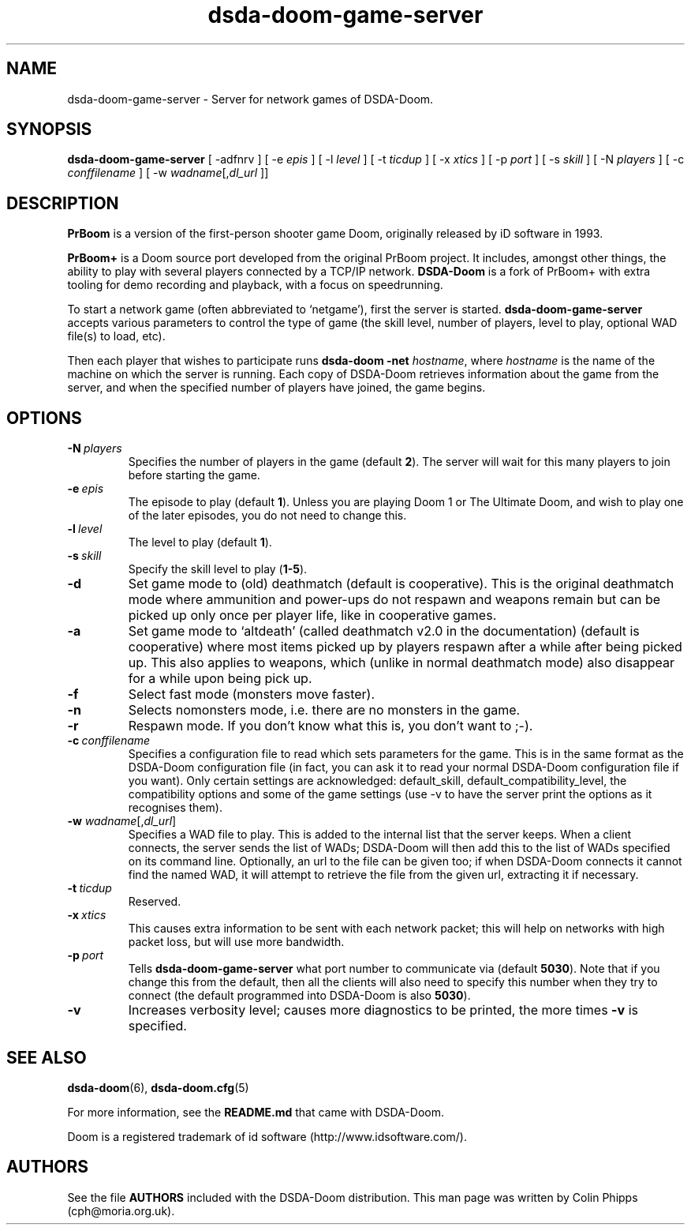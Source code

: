 .TH dsda-doom-game-server 6 "2011-06-27"
.SH NAME
dsda-doom-game-server \- Server for network games of DSDA-Doom.
.SH SYNOPSIS
.B dsda-doom-game-server
[\| \-adfnrv \|] [\| \-e \fIepis\fR \|] [\| \-l \fIlevel\fR \|] [\| \-t \fIticdup\fR \|]
.BR
[\| \-x \fIxtics\fR \|] [\| \-p \fIport\fR \|] [\| \-s \fIskill\fR \|] [\| \-N \fIplayers\fR \|]
.BR
[\| \-c \fIconffilename\fR \|]
.BR
[\| \-w \fIwadname\fR[\|,\fIdl_url\fR \|]\|]
.SH DESCRIPTION
.PP
.B PrBoom
is a version of the first-person shooter game Doom, originally released by iD software in 1993.
.PP
.B PrBoom+
is a Doom source port developed from the original PrBoom project.
It includes, amongst other things, the ability to play with several players 
connected by a TCP/IP network.
.B DSDA-Doom
is a fork of PrBoom+ with extra tooling for demo recording and playback,
with a focus on speedrunning.
.PP
To start a network game (often abbreviated to `netgame'), first the server 
is started. \fBdsda-doom-game-server\fP accepts various parameters to control
the type of game (the skill level, number of players, level to play, optional
WAD file(s) to load, etc).
.PP
Then each player that wishes to participate runs 
.B dsda-doom \-net
.IR hostname , 
where \fIhostname\fR is the name of the machine on which the server is 
running. Each copy of DSDA-Doom retrieves information about the game from
the server, and when the specified number of players have joined, the game 
begins.

.SH OPTIONS
.TP
.BI \-N\  \fIplayers\fR
Specifies the number of players in the game (default \fB2\fP). The server
will wait for this many players to join before starting the game.
.TP
.BI \-e\  \fIepis\fR
The episode to play (default \fB1\fP).  Unless you are playing Doom 1 or The
Ultimate Doom, and wish to play one of the later episodes, you do not need
to change this.
.TP
.BI \-l\  \fIlevel\fR
The level to play (default \fB1\fP). 
.TP
.BI \-s\  \fIskill\fR
Specify the skill level to play (\fB1-5\fP).
.TP
.BI \-d
Set game mode to (old) deathmatch (default is cooperative). This is the original
deathmatch mode where ammunition and power-ups do not respawn and weapons remain
but can be picked up only once per player life, like in cooperative games.
.TP
.BI \-a
Set game mode to `altdeath' (called deathmatch v2.0 in the documentation)
(default is cooperative) where most items picked up by players respawn after a
while after being picked up. This also applies to weapons, which (unlike in
normal deathmatch mode) also disappear for a while upon being pick up.
.TP
.BI \-f
Select fast mode (monsters move faster).
.TP
.BI \-n
Selects nomonsters mode, i.e. there are no monsters in the game.
.TP
.BI \-r
Respawn mode. If you don't know what this is, you don't want to ;-).
.TP
.BI \-c\  conffilename
Specifies a configuration file to read which sets parameters for the
game. This is in the same format as the DSDA-Doom configuration file (in
fact, you can ask it to read your normal DSDA-Doom configuration file if
you want). Only certain settings are acknowledged: default_skill,
default_compatibility_level, the compatibility options and some of the
game settings (use \-v to have the server print the options as it
recognises them).
.TP
\fB\-w\fP \fIwadname\fR[,\fIdl_url\fR]
Specifies a WAD file to play. This is added to the internal list that the 
server keeps. When a client connects, the server sends the list of WADs; 
DSDA-Doom will then add this to the list of WADs specified on its command
line.
Optionally, an url to the file can be given too; if when DSDA-Doom connects
it cannot find the named WAD, it will attempt to retrieve the file 
from the given url, extracting it if necessary.
.TP
.BI \-t\  ticdup
Reserved.
.TP
.BI \-x\  xtics
This causes extra information to be sent with each network packet; this 
will help on networks with high packet loss, but will use more bandwidth.
.TP
.BI \-p\  port
Tells 
.B dsda\-doom\-game\-server
what port number to communicate via (default \fB5030\fP). 
Note that if you change this from the default, then all the clients will 
also need to specify this number when they try to connect (the default 
programmed into DSDA-Doom is also \fB5030\fP).
.TP
.B \-v
Increases verbosity level; causes more diagnostics to be printed, the more 
times \fB\-v\fP is specified.
.SH SEE ALSO
.BR dsda-doom (6),
.BR dsda-doom.cfg (5)
.PP
For more information, see the \fBREADME.md\fP that came with DSDA-Doom.
.PP
Doom is a registered trademark of id software (http://www.idsoftware.com/).
.SH AUTHORS
See the file \fBAUTHORS\fP included with the DSDA-Doom distribution.
This man page was written by Colin Phipps (cph@moria.org.uk).
